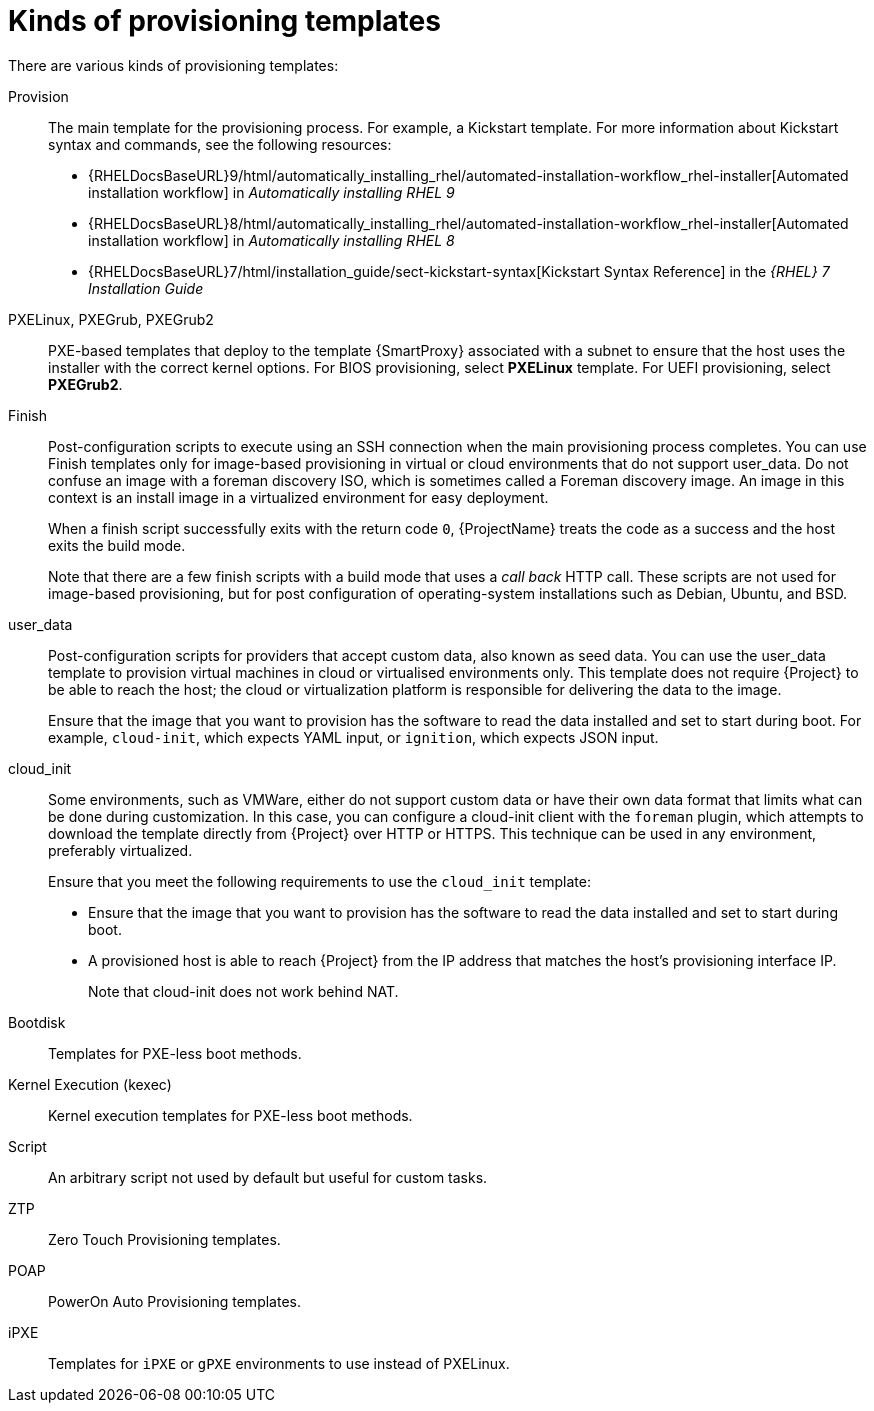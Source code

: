 [id="kinds-of-provisioning-templates_{context}"]
= Kinds of provisioning templates

There are various kinds of provisioning templates:

Provision::
The main template for the provisioning process.
For example, a Kickstart template.
ifndef::orcharhino[]
For more information about Kickstart syntax and commands, see the following resources:

* {RHELDocsBaseURL}9/html/automatically_installing_rhel/automated-installation-workflow_rhel-installer[Automated installation workflow] in _Automatically installing RHEL{nbsp}9_
* {RHELDocsBaseURL}8/html/automatically_installing_rhel/automated-installation-workflow_rhel-installer[Automated installation workflow] in _Automatically installing RHEL{nbsp}8_
* {RHELDocsBaseURL}7/html/installation_guide/sect-kickstart-syntax[Kickstart Syntax Reference] in the _{RHEL}{nbsp}7 Installation Guide_
endif::[]

PXELinux, PXEGrub, PXEGrub2::
PXE-based templates that deploy to the template {SmartProxy} associated with a subnet to ensure that the host uses the installer with the correct kernel options.
For BIOS provisioning, select *PXELinux* template.
For UEFI provisioning, select *PXEGrub2*.

Finish::
Post-configuration scripts to execute using an SSH connection when the main provisioning process completes.
You can use Finish templates only for image-based provisioning in virtual or cloud environments that do not support user_data.
Do not confuse an image with a foreman discovery ISO, which is sometimes called a Foreman discovery image.
An image in this context is an install image in a virtualized environment for easy deployment.
+
When a finish script successfully exits with the return code `0`, {ProjectName} treats the code as a success and the host exits the build mode.
+
Note that there are a few finish scripts with a build mode that uses a _call back_ HTTP call.
These scripts are not used for image-based provisioning, but for post configuration of operating-system installations such as Debian, Ubuntu, and BSD.
ifdef::satellite[]
{Team} does not support provisioning of operating systems other than {RHEL}.
endif::[]

user_data::
Post-configuration scripts for providers that accept custom data, also known as seed data.
You can use the user_data template to provision virtual machines in cloud or virtualised environments only.
This template does not require {Project} to be able to reach the host; the cloud or virtualization platform is responsible for delivering the data to the image.
+
Ensure that the image that you want to provision has the software to read the data installed and set to start during boot.
For example, `cloud-init`, which expects YAML input, or `ignition`, which expects JSON input.

cloud_init::
Some environments, such as VMWare, either do not support custom data or have their own data format that limits what can be done during customization.
In this case, you can configure a cloud-init client with the `foreman` plugin, which attempts to download the template directly from {Project} over HTTP or HTTPS.
This technique can be used in any environment, preferably virtualized.
+
Ensure that you meet the following requirements to use the `cloud_init` template:
+
* Ensure that the image that you want to provision has the software to read the data installed and set to start during boot.
* A provisioned host is able to reach {Project} from the IP address that matches the host's provisioning interface IP.
+
Note that cloud-init does not work behind NAT.

Bootdisk::
Templates for PXE-less boot methods.

Kernel Execution (kexec)::
Kernel execution templates for PXE-less boot methods.
ifdef::satellite[]
+
[NOTE]
====
Kernel Execution is a Technology Preview feature.
Technology Preview features are not fully supported under Red Hat Subscription Service Level Agreements (SLAs), may not be functionally complete, and are not intended for production use.
However, these features provide early access to upcoming product innovations, enabling customers to test functionality and provide feedback during the development process.
====
endif::[]

Script::
An arbitrary script not used by default but useful for custom tasks.

ZTP::
Zero Touch Provisioning templates.

POAP::
PowerOn Auto Provisioning templates.

iPXE::
Templates for `iPXE` or `gPXE` environments to use instead of PXELinux.
